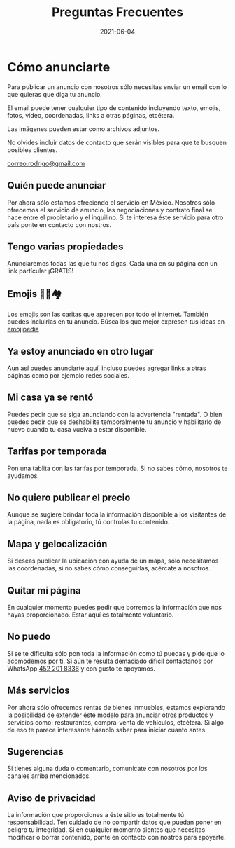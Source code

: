 #+title: Preguntas Frecuentes
#+date: 2021-06-04
#+draft: false
#+categories[]: anunciar
#+tags[]: rentar anuncios anuncio
#+layout: anunciar

* Cómo anunciarte
Para publicar un anuncio con nosotros sólo necesitas enviar un email con lo que
quieras que diga tu anuncio.

El email puede tener cualquier tipo de contenido incluyendo texto, emojis, fotos, video, 
coordenadas, links a otras páginas, etcétera.

Las imágenes pueden estar como archivos adjuntos. 

No olvides incluir datos de contacto que serán visibles para que te busquen posibles
clientes.

[[mailto:correo.rodrigo@gmail.com][correo.rodrigo@gmail.com]]

** Quién puede anunciar
Por ahora sólo estamos ofreciendo el servicio en México. Nosotros sólo ofrecemos
el servicio de anuncio, las negociaciones y contrato final se hace entre el 
propietario y el inquilino. Si te interesa éste servicio para otro país 
ponte en contacto con nostros.

** Tengo varias propiedades
Anunciaremos todas las que tu nos digas. Cada una en su página con un link
partícular ¡GRATIS!

** Emojis  🥳👏🏘️
Los emojis son las caritas que aparecen por todo el internet.
También puedes incluirlas en tu anuncio. Búsca los que mejor
expresen tus ideas en [[https://emojipedia.org/][emojipedia]]

** Ya estoy anunciado en otro lugar
Aun así puedes anunciarte aquí, incluso puedes agregar links
a otras páginas como por ejemplo redes sociales.

** Mi casa ya se rentó
Puedes pedir que se siga anunciando con la advertencia "rentada". O bien
puedes pedir que se deshabilite temporalmente tu anuncio y habilitarlo 
de nuevo cuando tu casa vuelva a estar disponible.

** Tarifas por temporada
Pon una tablita con las tarifas por temporada. Si no sabes cómo, nosotros te ayudamos.

** No quiero publicar el precio
Aunque se sugiere brindar toda la información disponible a los visitantes
de la página, nada es obligatorio, tú controlas tu contenido.

** Mapa y gelocalización
Si deseas publicar la ubicación con ayuda de un mapa, sólo necesitamos
las coordenadas, si no sabes cómo conseguirlas, acércate
a nosotros.

** Quitar mi página
En cualquier momento puedes pedir que borremos la información que 
nos hayas proporcionado. Estar aquí es totalmente voluntario.

** No puedo
Si se te dificulta sólo pon toda la información como tú puedas y 
pide que lo acomodemos por ti. Sí aún te resulta demaciado difícil contáctanos
por WhatsApp [[https://wa.me/524522018336?text=RENTAS][452 201 8336]]
y con gusto te apoyamos.

** Más servicios
Por ahora sólo ofrecemos rentas de bienes inmuebles, 
estamos explorando la posibilidad de extender éste modelo para
anunciar otros productos y servicios como: restaurantes, compra-venta
de vehículos, etcétera. Si algo de eso te parece
interesante hásnolo saber para iniciar cuanto antes.

** Sugerencias
Si tienes alguna duda o comentario, comunícate con nosotros 
por los canales arriba mencionados.

** Aviso de privacidad
La información que proporciones a éste sitio es totalmente tú responsabilidad.
Ten cuidado de no compartir datos que puedan poner en peligro tu integridad.
Si en cualquier momento sientes que necesitas modificar o borrar contenido, ponte
en contacto con nostros para apoyarte.

